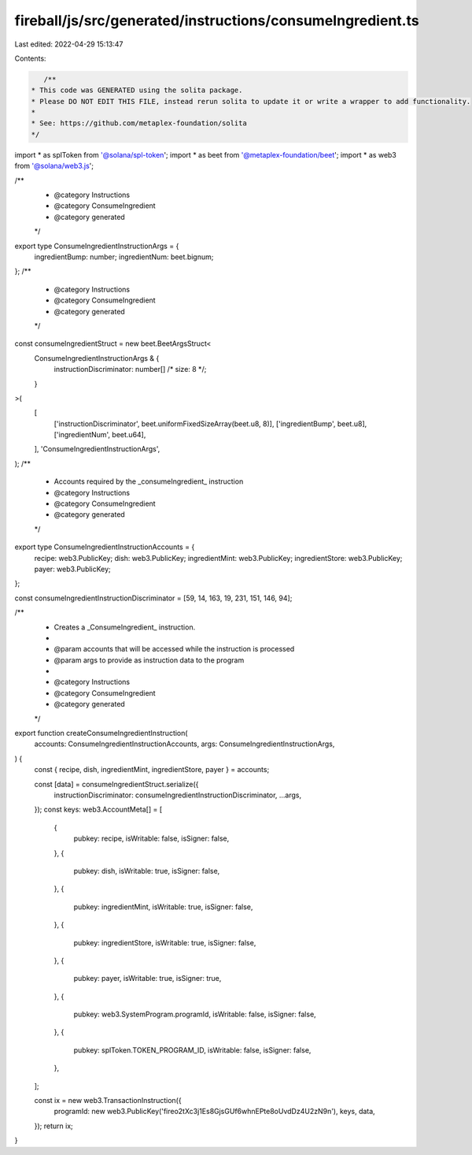 fireball/js/src/generated/instructions/consumeIngredient.ts
===========================================================

Last edited: 2022-04-29 15:13:47

Contents:

.. code-block:: ts

    /**
 * This code was GENERATED using the solita package.
 * Please DO NOT EDIT THIS FILE, instead rerun solita to update it or write a wrapper to add functionality.
 *
 * See: https://github.com/metaplex-foundation/solita
 */

import * as splToken from '@solana/spl-token';
import * as beet from '@metaplex-foundation/beet';
import * as web3 from '@solana/web3.js';

/**
 * @category Instructions
 * @category ConsumeIngredient
 * @category generated
 */
export type ConsumeIngredientInstructionArgs = {
  ingredientBump: number;
  ingredientNum: beet.bignum;
};
/**
 * @category Instructions
 * @category ConsumeIngredient
 * @category generated
 */
const consumeIngredientStruct = new beet.BeetArgsStruct<
  ConsumeIngredientInstructionArgs & {
    instructionDiscriminator: number[] /* size: 8 */;
  }
>(
  [
    ['instructionDiscriminator', beet.uniformFixedSizeArray(beet.u8, 8)],
    ['ingredientBump', beet.u8],
    ['ingredientNum', beet.u64],
  ],
  'ConsumeIngredientInstructionArgs',
);
/**
 * Accounts required by the _consumeIngredient_ instruction
 * @category Instructions
 * @category ConsumeIngredient
 * @category generated
 */
export type ConsumeIngredientInstructionAccounts = {
  recipe: web3.PublicKey;
  dish: web3.PublicKey;
  ingredientMint: web3.PublicKey;
  ingredientStore: web3.PublicKey;
  payer: web3.PublicKey;
};

const consumeIngredientInstructionDiscriminator = [59, 14, 163, 19, 231, 151, 146, 94];

/**
 * Creates a _ConsumeIngredient_ instruction.
 *
 * @param accounts that will be accessed while the instruction is processed
 * @param args to provide as instruction data to the program
 *
 * @category Instructions
 * @category ConsumeIngredient
 * @category generated
 */
export function createConsumeIngredientInstruction(
  accounts: ConsumeIngredientInstructionAccounts,
  args: ConsumeIngredientInstructionArgs,
) {
  const { recipe, dish, ingredientMint, ingredientStore, payer } = accounts;

  const [data] = consumeIngredientStruct.serialize({
    instructionDiscriminator: consumeIngredientInstructionDiscriminator,
    ...args,
  });
  const keys: web3.AccountMeta[] = [
    {
      pubkey: recipe,
      isWritable: false,
      isSigner: false,
    },
    {
      pubkey: dish,
      isWritable: true,
      isSigner: false,
    },
    {
      pubkey: ingredientMint,
      isWritable: true,
      isSigner: false,
    },
    {
      pubkey: ingredientStore,
      isWritable: true,
      isSigner: false,
    },
    {
      pubkey: payer,
      isWritable: true,
      isSigner: true,
    },
    {
      pubkey: web3.SystemProgram.programId,
      isWritable: false,
      isSigner: false,
    },
    {
      pubkey: splToken.TOKEN_PROGRAM_ID,
      isWritable: false,
      isSigner: false,
    },
  ];

  const ix = new web3.TransactionInstruction({
    programId: new web3.PublicKey('fireo2tXc3j1Es8GjsGUf6whnEPte8oUvdDz4U2zN9n'),
    keys,
    data,
  });
  return ix;
}



